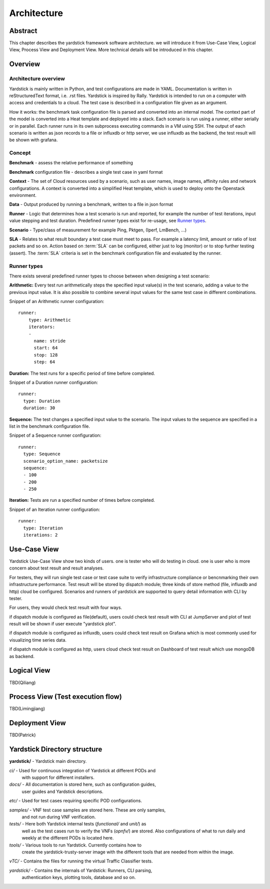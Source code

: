 .. This work is licensed under a Creative Commons Attribution 4.0 International
.. License.
.. http://creativecommons.org/licenses/by/4.0
.. (c) 2016 Huawei Technologies Co.,Ltd and others

============
Architecture
============

Abstract
========
This chapter describes the yardstick framework software architecture. we will introduce it from Use-Case View,
Logical View, Process View and Deployment View. More technical details will be introduced in this chapter.

Overview
========

Architecture overview
---------------------
Yardstick is mainly written in Python, and test configurations are made
in YAML. Documentation is written in reStructuredText format, i.e. .rst
files. Yardstick is inspired by Rally. Yardstick is intended to run on a
computer with access and credentials to a cloud. The test case is described
in a configuration file given as an argument.

How it works: the benchmark task configuration file is parsed and converted into
an internal model. The context part of the model is converted into a Heat
template and deployed into a stack. Each scenario is run using a runner, either
serially or in parallel. Each runner runs in its own subprocess executing
commands in a VM using SSH. The output of each scenario is written as json
records to a file or influxdb or http server, we use influxdb as the backend,
the test result will be shown with grafana.


Concept
-------
**Benchmark** - assess the relative performance of something

**Benchmark** configuration file - describes a single test case in yaml format

**Context** - The set of Cloud resources used by a scenario, such as user
names, image names, affinity rules and network configurations. A context is
converted into a simplified Heat template, which is used to deploy onto the
Openstack environment.

**Data** - Output produced by running a benchmark, written to a file in json format

**Runner** - Logic that determines how a test scenario is run and reported, for
example the number of test iterations, input value stepping and test duration.
Predefined runner types exist for re-usage, see `Runner types`_.

**Scenario** - Type/class of measurement for example Ping, Pktgen, (Iperf, LmBench, ...)

**SLA** - Relates to what result boundary a test case must meet to pass. For
example a latency limit, amount or ratio of lost packets and so on. Action
based on :term:`SLA` can be configured, either just to log (monitor) or to stop
further testing (assert). The :term:`SLA` criteria is set in the benchmark
configuration file and evaluated by the runner.


Runner types
------------

There exists several predefined runner types to choose between when designing
a test scenario:

**Arithmetic:**
Every test run arithmetically steps the specified input value(s) in the
test scenario, adding a value to the previous input value. It is also possible
to combine several input values for the same test case in different
combinations.

Snippet of an Arithmetic runner configuration:
::


  runner:
      type: Arithmetic
      iterators:
      -
        name: stride
        start: 64
        stop: 128
        step: 64

**Duration:**
The test runs for a specific period of time before completed.

Snippet of a Duration runner configuration:
::


  runner:
    type: Duration
    duration: 30

**Sequence:**
The test changes a specified input value to the scenario. The input values
to the sequence are specified in a list in the benchmark configuration file.

Snippet of a Sequence runner configuration:
::


  runner:
    type: Sequence
    scenario_option_name: packetsize
    sequence:
    - 100
    - 200
    - 250


**Iteration:**
Tests are run a specified number of times before completed.

Snippet of an Iteration runner configuration:
::


  runner:
    type: Iteration
    iterations: 2




Use-Case View
=============
Yardstick Use-Case View show two kinds of users. one is tester who will do testing in cloud.
one is user who is more concern about test result and result analyses.

For testers, they will run single test case or test case suite to verify infrastructure compliance
or bencnmarking their own infrastructure performance. Test result will be stored by dispatch module;
three kinds of store method (file, influxdb and http) cloud be configured. Scenarios and runners
of yardstick are supported to query detail information with CLI by tester.

For users, they would check test result with four ways.

if dispatch module is configured as file(default), users could check test result with CLI at JumpServer
and plot of test result will be shown if user execute "yardstick plot".

if dispatch module is configured as influxdb, users could check test result on Grafana which is
most commonly used for visualizing time series data.

if dispatch module is configured as http, users cloud check test result on Dashboard of test result
which use mongoDB as backend.

.. image:: images/Use_case.png
   :width: 800px
   :alt: Yardstick Use-Case View

Logical View
============
TBD(Qiliang)

Process View (Test execution flow)
==================================
TBD(Limingjiang)

Deployment View
===============
TBD(Patrick)












Yardstick Directory structure
=============================

**yardstick/** - Yardstick main directory.

*ci/* - Used for continuous integration of Yardstick at different PODs and
        with support for different installers.

*docs/* - All documentation is stored here, such as configuration guides,
          user guides and Yardstick descriptions.

*etc/* - Used for test cases requiring specific POD configurations.

*samples/* - VNF test case samples are stored here. These are only samples,
             and not run during VNF verification.

*tests/* - Here both Yardstick internal tests (*functional/* and *unit/*) as
           well as the test cases run to verify the VNFs (*opnfv/*) are stored.
           Also configurations of what to run daily and weekly at the different
           PODs is located here.

*tools/* - Various tools to run Yardstick. Currently contains how to
           create the yardstick-trusty-server image with the different tools
           that are needed from within the image.

*vTC/* - Contains the files for running the virtual Traffic Classifier tests.

*yardstick/* - Contains the internals of Yardstick: Runners, CLI parsing,
               authentication keys, plotting tools, database and so on.

